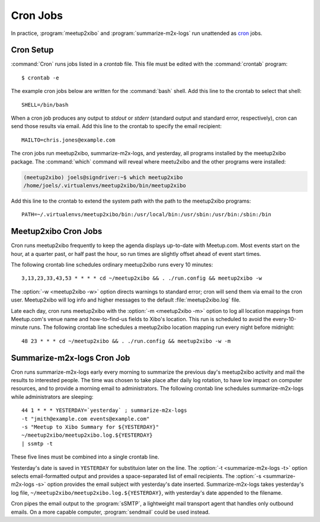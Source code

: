 =========
Cron Jobs
=========

In practice, :program:`meetup2xibo` and :program:`summarize-m2x-logs` run
unattended as `cron`_ jobs.

Cron Setup
----------

:command:`Cron` runs jobs listed in a *crontab* file.
This file must be edited with the :command:`crontab` program::

   $ crontab -e

The example cron jobs below are written for the :command:`bash` shell.
Add this line to the crontab to select that shell::

   SHELL=/bin/bash

When a cron job produces any output to *stdout* or *stderr* (standard output
and standard error, respectively), cron can send those results via email.
Add this line to the crontab to specify the email recipient::

   MAILTO=chris.jones@example.com

The cron jobs run meetup2xibo, summarize-m2x-logs, and yesterday, all programs
installed by the meetup2xibo package.
The :command:`which` command will reveal where meetu2xibo and the other
programs were installed:

.. code-block:: console

   (meetup2xibo) joels@signdriver:~$ which meetup2xibo
   /home/joels/.virtualenvs/meetup2xibo/bin/meetup2xibo

Add this line to the crontab to extend the system path with the path to the
meetup2xibo programs::

   PATH=~/.virtualenvs/meetup2xibo/bin:/usr/local/bin:/usr/sbin:/usr/bin:/sbin:/bin

Meetup2xibo Cron Jobs
---------------------

Cron runs meetup2xibo frequently to keep the agenda displays up-to-date with
Meetup.com.
Most events start on the hour, at a quarter past, or half past the hour, so run
times are slightly offset ahead of event start times.

The following crontab line schedules ordinary meetup2xibo runs every 10 minutes::

   3,13,23,33,43,53 * * * * cd ~/meetup2xibo && . ./run.config && meetup2xibo -w

The :option:`-w <meetup2xibo -w>` option directs warnings to standard error; cron will send them
via email to the cron user.
Meetup2xibo will log info and higher messages to the default
:file:`meetup2xibo.log` file.

Late each day, cron runs meetup2xibo with the :option:`-m <meetup2xibo -m>`
option to log all location mappings from Meetup.com's venue name and
how-to-find-us fields to Xibo's location.
This run is scheduled to avoid the every-10-minute runs.
The following crontab line schedules a meetup2xibo location mapping run every
night before midnight::

   48 23 * * * cd ~/meetup2xibo && . ./run.config && meetup2xibo -w -m

Summarize-m2x-logs Cron Job
---------------------------

Cron runs summarize-m2x-logs early every morning to summarize the previous
day's meetup2xibo activity and mail the results to interested people.
The time was chosen to take place after daily log rotation, to have low impact
on computer resources, and to provide a morning email to administrators.
The following crontab line schedules summarize-m2x-logs while administrators
are sleeping::

   44 1 * * * YESTERDAY=`yesterday` ; summarize-m2x-logs
   -t "jmith@example.com events@example.com"
   -s "Meetup to Xibo Summary for ${YESTERDAY}"
   ~/meetup2xibo/meetup2xibo.log.${YESTERDAY}
   | ssmtp -t

These five lines must be combined into a single crontab line.

Yesterday's date is saved in ``YESTERDAY`` for substituion later on the line.
The :option:`-t <summarize-m2x-logs -t>` option selects email-formatted output
and provides a space-separated list of email recipients.
The :option:`-s <summarize-m2x-logs -s>` option provides the email subject with
yesterday's date inserted.
Summarize-m2x-logs takes yesterday's log file,
``~/meetup2xibo/meetup2xibo.log.${YESTERDAY}``, with yesterday's date appended
to the filename.

Cron pipes the email output to the :program:`sSMTP`, a lightweight mail
transport agent that handles only outbound emails.
On a more capable computer, :program:`sendmail` could be used instead.

.. _`cron`: https://en.wikipedia.org/wiki/Cron
